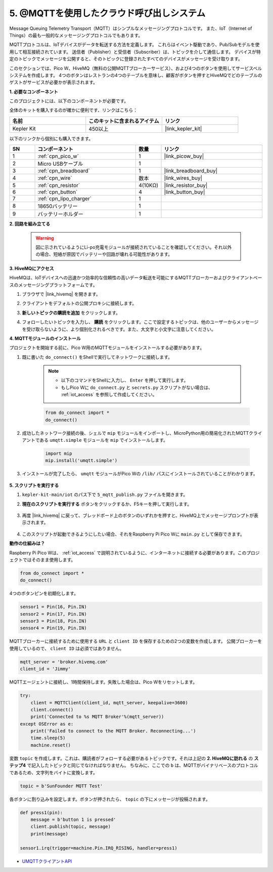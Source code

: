 .. _nt_mqtt_publish:

5. @MQTTを使用したクラウド呼び出しシステム
============================================

Message Queuing Telemetry Transport（MQTT）はシンプルなメッセージングプロトコルです。
また、IoT（Internet of Things）の最も一般的なメッセージングプロトコルでもあります。

MQTTプロトコルは、IoTデバイスがデータを転送する方法を定義します。
これらはイベント駆動であり、Pub/Subモデルを使用して相互接続されています。
送信者（Publisher）と受信者（Subscriber）は、トピックを介して通信します。
デバイスが特定のトピックでメッセージを公開すると、そのトピックに登録されたすべてのデバイスがメッセージを受け取ります。

このセクションでは、Pico W、HiveMQ（無料の公開MQTTブローカーサービス）、および4つのボタンを使用してサービスベルシステムを作成します。
4つのボタンはレストランの4つのテーブルを意味し、顧客がボタンを押すとHiveMQでどのテーブルのゲストがサービスが必要かが表示されます。

**1. 必要なコンポーネント**

このプロジェクトには、以下のコンポーネントが必要です。

全体のキットを購入するのが確かに便利です、リンクはこちら：

.. list-table::
    :widths: 20 20 20
    :header-rows: 1

    *   - 名前
        - このキットに含まれるアイテム
        - リンク
    *   - Kepler Kit
        - 450以上
        - |link_kepler_kit|

以下のリンクから個別にも購入できます。

.. list-table::
    :widths: 5 20 5 20
    :header-rows: 1

    *   - SN
        - コンポーネント
        - 数量
        - リンク

    *   - 1
        - :ref:`cpn_pico_w`
        - 1
        - |link_picow_buy|
    *   - 2
        - Micro USBケーブル
        - 1
        - 
    *   - 3
        - :ref:`cpn_breadboard`
        - 1
        - |link_breadboard_buy|
    *   - 4
        - :ref:`cpn_wire`
        - 数本
        - |link_wires_buy|
    *   - 5
        - :ref:`cpn_resistor`
        - 4(10KΩ)
        - |link_resistor_buy|
    *   - 6
        - :ref:`cpn_button`
        - 4
        - |link_button_buy|
    *   - 7
        - :ref:`cpn_lipo_charger`
        - 1
        -  
    *   - 8
        - 18650バッテリー
        - 1
        -  
    *   - 9
        - バッテリーホルダー
        - 1
        -  


**2. 回路を組み立てる**

    .. warning:: 
        
        図に示されているようにLi-po充電モジュールが接続されていることを確認してください。それ以外の場合、短絡が原因でバッテリーや回路が壊れる可能性があります。

.. image:: img/wiring/5.mqtt_pub.png
    :width: 800

**3. HiveMQにアクセス**

HiveMQは、IoTデバイスへの迅速かつ効率的な信頼性の高いデータ転送を可能にするMQTTブローカーおよびクライアントベースのメッセージングプラットフォームです。

1. ブラウザで |link_hivemq| を開きます。

2. クライアントをデフォルトの公開プロキシに接続します。

   .. image:: img/mqtt-1.png

3. **新しいトピックの購読を追加** をクリックします。

   .. image:: img/mqtt-2.png

4. フォローしたいトピックを入力し、 **購読** をクリックします。ここで設定するトピックは、他のユーザーからメッセージを受け取らないように、より個別化されるべきです。また、大文字と小文字に注意してください。

   .. image:: img/mqtt-3.png


**4. MQTTモジュールのインストール**

プロジェクトを開始する前に、Pico W用のMQTTモジュールをインストールする必要があります。

1. 既に書いた ``do_connect()`` をShellで実行してネットワークに接続します。

    .. note::
        * 以下のコマンドをShellに入力し、 ``Enter`` を押して実行します。
        * もしPico Wに ``do_connect.py`` と ``secrets.py`` スクリプトがない場合は、 :ref:`iot_access` を参照して作成してください。

    .. code-block:: python

        from do_connect import *
        do_connect()

2. 成功したネットワーク接続の後、シェルで ``mip`` モジュールをインポートし、MicroPython用の簡易化されたMQTTクライアントである ``umqtt.simple`` モジュールを ``mip`` でインストールします。

    .. code-block:: python

        import mip
        mip.install('umqtt.simple')

3. インストールが完了したら、 ``umqtt`` モジュールがPico Wの ``/lib/`` パスにインストールされていることがわかります。

    .. image:: img/5_calling_system1.png


**5. スクリプトを実行する**

#. ``kepler-kit-main/iot`` のパス下で ``5_mqtt_publish.py`` ファイルを開きます。

#. **現在のスクリプトを実行する** ボタンをクリックするか、F5キーを押して実行します。

    .. image:: img/5_calling_system2.png

#. 再度 |link_hivemq| に戻って、ブレッドボード上のボタンのいずれかを押すと、HiveMQ上でメッセージプロンプトが表示されます。

    .. image:: img/mqtt-4.png

#. このスクリプトが起動できるようにしたい場合、それをRaspberry Pi Pico Wに ``main.py`` として保存できます。

**動作の仕組みは？**

Raspberry Pi Pico Wは、 :ref:`iot_access` で説明されているように、インターネットに接続する必要があります。このプロジェクトではそのまま使用します。

.. code-block:: python

    from do_connect import *
    do_connect()

4つのボタンピンを初期化します。

.. code-block:: python

    sensor1 = Pin(16, Pin.IN)
    sensor2 = Pin(17, Pin.IN)
    sensor3 = Pin(18, Pin.IN)
    sensor4 = Pin(19, Pin.IN)

MQTTブローカーに接続するために使用する ``URL`` と ``client ID`` を保存するための2つの変数を作成します。
公開ブローカーを使用しているので、 ``client ID`` は必須ではありません。

.. code-block:: python

    mqtt_server = 'broker.hivemq.com'
    client_id = 'Jimmy'

MQTTエージェントに接続し、1時間保持します。失敗した場合は、Pico Wをリセットします。

.. code-block:: python

    try:
        client = MQTTClient(client_id, mqtt_server, keepalive=3600)
        client.connect()
        print('Connected to %s MQTT Broker'%(mqtt_server))
    except OSError as e:
        print('Failed to connect to the MQTT Broker. Reconnecting...')
        time.sleep(5)
        machine.reset()

変数 ``topic`` を作成します。これは、購読者がフォローする必要があるトピックです。それは上記の **2. HiveMQに訪れる** の **ステップ4** で記入したトピックと同じでなければなりません。
ちなみに、ここでの ``b`` は、MQTTがバイナリベースのプロトコルであるため、文字列をバイトに変換します。

.. code-block:: python

    topic = b'SunFounder MQTT Test'

各ボタンに割り込みを設定します。ボタンが押されたら、 ``topic`` の下にメッセージが投稿されます。

.. code-block:: python

    def press1(pin):
        message = b'button 1 is pressed'
        client.publish(topic, message)
        print(message)

    sensor1.irq(trigger=machine.Pin.IRQ_RISING, handler=press1)

* `UMQTTクライアントAPI  <https://pypi.org/project/micropython-umqtt.simple/>`_



.. https://www.tomshardware.com/how-to/send-and-receive-data-raspberry-pi-pico-w-mqtt
